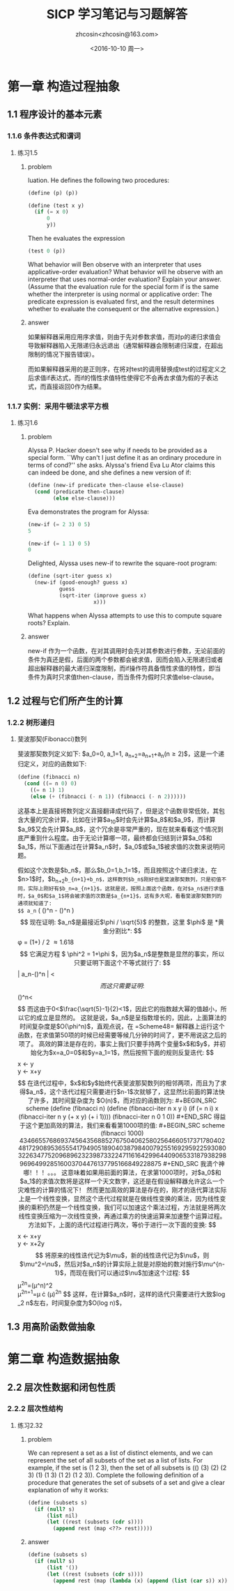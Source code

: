 #+HTML_HEAD: <link rel="stylesheet" type="text/css" href="style.css" />
#+TITLE: SICP 学习笔记与习题解答
#+AUTHOR: zhcosin<zhcosin@163.com>
#+DATE: <2016-10-10 周一>
#+LANGUAGE: zh-CN
#+OPTIONS: num:nil ^:{}

* 第一章 构造过程抽象
  
** 1.1 程序设计的基本元素

*** 1.1.6 条件表达式和谓词

**** 练习1.5

***** problem

luation. He defines the following two procedures:

#+BEGIN_SRC scheme
(define (p) (p))

(define (test x y)
  (if (= x 0)
      0
      y))
#+END_SRC

Then he evaluates the expression

#+BEGIN_SRC scheme
(test 0 (p))
#+END_SRC

What behavior will Ben observe with an interpreter that uses applicative-order evaluation? What behavior will he observe with an interpreter that uses normal-order evaluation? Explain your answer. (Assume that the evaluation rule for the special form if is the same whether the interpreter is using normal or applicative order: The predicate expression is evaluated first, and the result determines whether to evaluate the consequent or the alternative expression.) 

***** answer
      
如果解释器采用应用序求值，则由于先对参数求值，而对p的递归求值会导致解释器陷入无限递归永远退出（通常解释器会限制递归深度，在超出限制的情况下报告错误）。

而如果解释器采用的是正则序，在将对test的调用替换成test的过程定义之后求值if表达式，而if的惰性求值特性使得它不会再去求值为假的子表达式，而直接返回0作为结果。

*** 1.1.7 实例：采用牛顿法求平方根

**** 练习1.6

***** problem

Alyssa P. Hacker doesn't see why if needs to be provided as a special form. ``Why can't I just define it as an ordinary procedure in terms of cond?'' she asks. Alyssa's friend Eva Lu Ator claims this can indeed be done, and she defines a new version of if:

#+BEGIN_SRC scheme
(define (new-if predicate then-clause else-clause)
  (cond (predicate then-clause)
        (else else-clause)))
#+END_SRC

Eva demonstrates the program for Alyssa:

#+BEGIN_SRC scheme
(new-if (= 2 3) 0 5)
5

(new-if (= 1 1) 0 5)
0
#+END_SRC

Delighted, Alyssa uses new-if to rewrite the square-root program:

#+BEGIN_SRC scheme
(define (sqrt-iter guess x)
  (new-if (good-enough? guess x)
          guess
          (sqrt-iter (improve guess x)
                     x)))
#+END_SRC

What happens when Alyssa attempts to use this to compute square roots? Explain. 

***** answer
      
new-if 作为一个函数，在对其调用时会先对其参数进行参数，无论前面的条件为真还是假，后面的两个参数都会被求值，因而会陷入无限递归或者超出解释器的最大递归深度限制，而if操作符具备惰性求值的特性，即当条件为真时只求值then-clause，而当条件为假时只求值else-clause。


** 1.2 过程与它们所产生的计算
   
*** 1.2.2 树形递归

**** 斐波那契(Fibonacci)数列

斐波那契数列定义如下: $a_0=0, a_1=1, a_{n+2}=a_{n+1}+a_{n}(n\geqslant 2)$，这是一个递归定义，对应的函数如下:

#+BEGIN_SRC scheme
(define (fibnacci n)
  (cond ((= n 0) 0)
	((= n 1) 1)
	(else (+ (fibnacci (- n 1)) (fibnacci (- n 2))))))
#+END_SRC

这基本上是直接将数列定义直接翻译成代码了，但是这个函数非常低效，其包含大量的冗余计算，比如在计算$a_{10}$时会先计算$a_8$和$a_9$，而计算$a_9$又会先计算$a_8$，这个冗余是非常严重的，现在就来看看这个情况到底严重到什么程度。由于无论计算哪一项，最终都会归结到计算$a_0$和$a_1$，所以下面通过在计算$a_n$时，$a_0$或$a_1$被求值的次数来说明问题。

假如这个次数是$b_n$，那么$b_0=1,b_1=1$，而且按照这个递归求法，在$n>1$时，$b_{n+2}=b_{n+1}+b_n$，这样数列$b_n$刚好也是斐波那契数列，只是初值不同，实际上刚好有$b_n=a_{n+1}$，这就是说，按照上面这个函数，在对$a_n$进行求值时，$a_0$和$a_1$将会被求值的次数是$a_{n+1}$，这有多大呢，看看斐波那契数列的通项就知道了:
$$ a_n= \frac{1}{\sqrt{5}}\left( (\frac{1+\sqrt{5}}{2})^n - (\frac{1-\sqrt{5}}{2})^n \right) $$
现在证明: $a_n$是最接近$\phi / \sqrt{5}$ 的整数，这里 $\phi$ 是 *黄金分割比*:
$$ \phi = (1+\sqrt{5}) / 2 \approx 1.618 $$
它满足方程 $ \phi^2 = 1+\phi $，因为$a_n$是整数是显然的事实，所以只要证明下面这个不等式就行了:
$$ \left| a_n-\frac{1}{\sqrt{5}}(\frac{1+\sqrt{5}}{2})^n \right| < \frac{1}{2} $$
而这只需要证明:
$$ \frac{1}{\sqrt{5}}(\frac{\sqrt{5}-1}{2})^n<\frac{1}{2} $$
而这由于0<$\frac{\sqrt{5}-1}{2}<1$，因此它的指数越大幂的值越小，所以它的成立是显然的。
这就是说，$a_n$是呈指数增长的，因此，上面算法的时间复杂度是$O(\phi^n)$，直观点说，在 =Scheme48= 解释器上运行这个函数，在求值第50项的时候已经需要等候几分钟的时间了，更不用说这之后的项了。

高效的算法是存在的，事实上我们只要手持两个变量$x$和$y$，并初始化为$x=a_0=0$和$y=a_1=1$，然后按照下面的规则反复迭代:
$$
x \gets y \\
y \gets x+y
$$
在迭代过程中，$x$和$y$始终代表斐波那契数列的相邻两项，而且为了求得$a_n$，这个迭代过程只需要进行$n-1$次就够了，这显然比前面的算法快了许多，其时间复杂度为 $O(n)$，而对应的函数则为:

#+BEGIN_SRC scheme
(define (fibnacci n)
  (define (fibnacci-iter n x y i)
    (if (= n i)
	x
	(fibnacci-iter n y (+ x y) (+ i 1))))
  (fibnacci-iter n 0 1 0))
#+END_SRC

得益于这个更加高效的算法，我们来看看第1000项的值:

#+BEGIN_SRC scheme
(fibnacci 1000)
43466557686937456435688527675040625802564660517371780402481729089536555417949051890403879840079255169295922593080322634775209689623239873322471161642996440906533187938298969649928516003704476137795166849228875
#+END_SRC
我滴个神哪！！！。。。
这意味着如果用前面的算法，在求第1000项时，对$a_0$和$a_1$的求值次数将是这样一个天文数字，这还是在假设解释器允许这么一个灾难性的计算的情况下！

然而更加高效的算法是存在的，刚才的迭代算法实际上是一个线性变换，显然这个迭代过程就是在做线性变换的乘法，因为线性变换的乘积仍然是一个线性变换，我们可以加速这个乘法过程，方法就是将两次线性变换压缩为一次线性变换，再通过乘方的快速运算来加速整个运算过程。

方法如下，上面的迭代过程进行两次，等价于进行一次下面的变换:
$$
x \gets x+y \\
y \gets x+2y
$$
将原来的线性迭代记为$\mu$，新的线性迭代记为$\nu$，则$\mu^2=\nu$，然后对$a_n$的计算实际上就是对原始的数对施行$\mu^{n-1}$，而现在我们可以通过$\nu$加速这个过程:
$$
\mu^{2n}=(\mu^n)^2 \\
\mu^{2n+1}=\mu \cdot (\mu)^{2n}
$$
这样，在计算$a_n$时，这样的迭代只需要进行大致$\log_2 n$左右，时间复杂度为$O(log n)$，

** 1.3 用高阶函数做抽象

* 第二章 构造数据抽象
  
** 2.2 层次性数据和闭包性质

*** 2.2.2 层次性结构

**** 练习2.32
     
***** problem
We can represent a set as a list of distinct elements, and we can represent the set of all subsets of the set as a list of lists. For example, if the set is (1 2 3), then the set of all subsets is (() (3) (2) (2 3) (1) (1 3) (1 2) (1 2 3)). Complete the following definition of a procedure that generates the set of subsets of a set and give a clear explanation of why it works:

#+BEGIN_SRC scheme
(define (subsets s)
  (if (null? s)
      (list nil)
      (let ((rest (subsets (cdr s))))
        (append rest (map <??> rest)))))
#+END_SRC

***** answer
      
#+BEGIN_SRC scheme
(define (subsets s)
  (if (null? s)
      (list '())
      (let ((rest (subsets (cdr s))))
        (append rest (map (lambda (x) (append (list (car s)) x)) rest)))))
#+END_SRC

